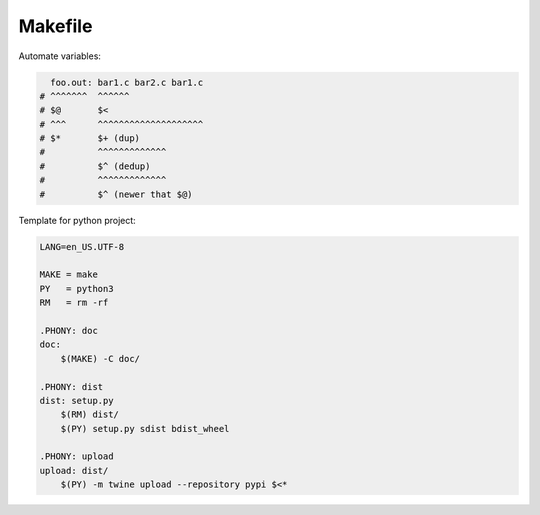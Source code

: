 ========
Makefile
========

Automate variables:
    
.. code-block:: Makefile

     foo.out: bar1.c bar2.c bar1.c
   # ^^^^^^^  ^^^^^^
   # $@       $<
   # ^^^      ^^^^^^^^^^^^^^^^^^^^
   # $*       $+ (dup)
   #          ^^^^^^^^^^^^^       
   #          $^ (dedup)
   #          ^^^^^^^^^^^^^       
   #          $^ (newer that $@)


Template for python project:

.. code-block:: Makefile

   LANG=en_US.UTF-8

   MAKE = make
   PY   = python3
   RM   = rm -rf

   .PHONY: doc
   doc:
       $(MAKE) -C doc/

   .PHONY: dist
   dist: setup.py
       $(RM) dist/
       $(PY) setup.py sdist bdist_wheel

   .PHONY: upload
   upload: dist/
       $(PY) -m twine upload --repository pypi $<*
